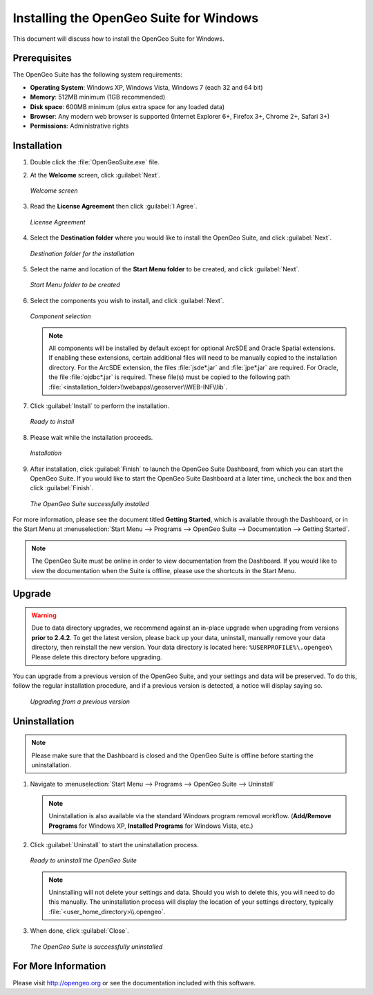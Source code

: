 .. _installation.windows:

Installing the OpenGeo Suite for Windows
========================================

This document will discuss how to install the OpenGeo Suite for Windows.

Prerequisites
-------------

The OpenGeo Suite has the following system requirements:

* **Operating System**: Windows XP, Windows Vista, Windows 7 (each 32 and 64 bit)
* **Memory**: 512MB minimum (1GB recommended)
* **Disk space**: 600MB minimum (plus extra space for any loaded data)
* **Browser**: Any modern web browser is supported (Internet Explorer 6+, Firefox 3+, Chrome 2+, Safari 3+)
* **Permissions**: Administrative rights

Installation
------------

#. Double click the :file:`OpenGeoSuite.exe` file.

#. At the **Welcome** screen, click :guilabel:`Next`.

   .. figure:: img/welcome.png
      :align: center

      *Welcome screen*

#. Read the **License Agreement** then click :guilabel:`I Agree`.

   .. figure:: img/license.png
      :align: center

      *License Agreement*

#. Select the **Destination folder** where you would like to install the OpenGeo Suite, and click :guilabel:`Next`.

   .. figure:: img/directory.png
      :align: center

      *Destination folder for the installation*

#. Select the name and location of the **Start Menu folder** to be created, and click :guilabel:`Next`.

   .. figure:: img/startmenu.png
      :align: center

      *Start Menu folder to be created*

#. Select the components you wish to install, and click :guilabel:`Next`.

   .. figure:: img/components.png
      :align: center

      *Component selection*

   .. note::  All components will be installed by default except for optional ArcSDE and Oracle Spatial extensions.  If enabling these extensions, certain additional files will need to be manually copied to the installation directory.  For the ArcSDE extension, the files :file:`jsde*.jar` and :file:`jpe*.jar` are required.  For Oracle, the file :file:`ojdbc*.jar` is required.  These file(s) must be copied to the following path :file:`<installation_folder>\\webapps\\geoserver\\WEB-INF\\lib`.  

#. Click :guilabel:`Install` to perform the installation.

   .. figure:: img/ready.png
      :align: center

      *Ready to install*

#. Please wait while the installation proceeds.

   .. figure:: img/install.png
      :align: center

      *Installation*

#. After installation, click :guilabel:`Finish` to launch the OpenGeo Suite Dashboard, from which you can start the OpenGeo Suite.  If you would like to start the OpenGeo Suite Dashboard at a later time, uncheck the box and then click :guilabel:`Finish`.

   .. figure:: img/finish.png
      :align: center

      *The OpenGeo Suite successfully installed*

For more information, please see the document titled **Getting Started**, which is available through the Dashboard, or in the Start Menu at :menuselection:`Start Menu --> Programs --> OpenGeo Suite --> Documentation --> Getting Started`.

.. note:: The OpenGeo Suite must be online in order to view documentation from the Dashboard.  If you would like to view the documentation when the Suite is offline, please use the shortcuts in the Start Menu.

Upgrade
-------

.. warning:: Due to data directory upgrades, we recommend against an in-place upgrade when upgrading from versions **prior to 2.4.2**. To get the latest version, please back up your data, uninstall, manually remove your data directory, then reinstall the new version. Your data directory is located here:  ``%USERPROFILE%\.opengeo\``  Please delete this directory before upgrading. 

You can upgrade from a previous version of the OpenGeo Suite, and your settings and data will be preserved.  To do this, follow the regular installation procedure, and if a previous version is detected, a notice will display saying so.

   .. figure:: img/upgrade.png
      :align: center

      *Upgrading from a previous version*

Uninstallation
--------------

.. note:: Please make sure that the Dashboard is closed and the OpenGeo Suite is offline before starting the uninstallation.

#. Navigate to :menuselection:`Start Menu --> Programs --> OpenGeo Suite --> Uninstall`

   .. note:: Uninstallation is also available via the standard Windows program removal workflow.  (**Add/Remove Programs** for Windows XP, **Installed Programs** for Windows Vista, etc.)

#. Click :guilabel:`Uninstall` to start the uninstallation process.

   .. figure:: img/uninstall.png
      :align: center

      *Ready to uninstall the OpenGeo Suite*

   .. note:: Uninstalling will not delete your settings and data.  Should you wish to delete this, you will need to do this manually.  The uninstallation process will display the location of your settings directory, typically :file:`<user_home_directory>\\.opengeo`.

#. When done, click :guilabel:`Close`.

   .. figure:: img/unfinish.png
      :align: center

      *The OpenGeo Suite is successfully uninstalled*


For More Information
--------------------

Please visit http://opengeo.org or see the documentation included with this software.
